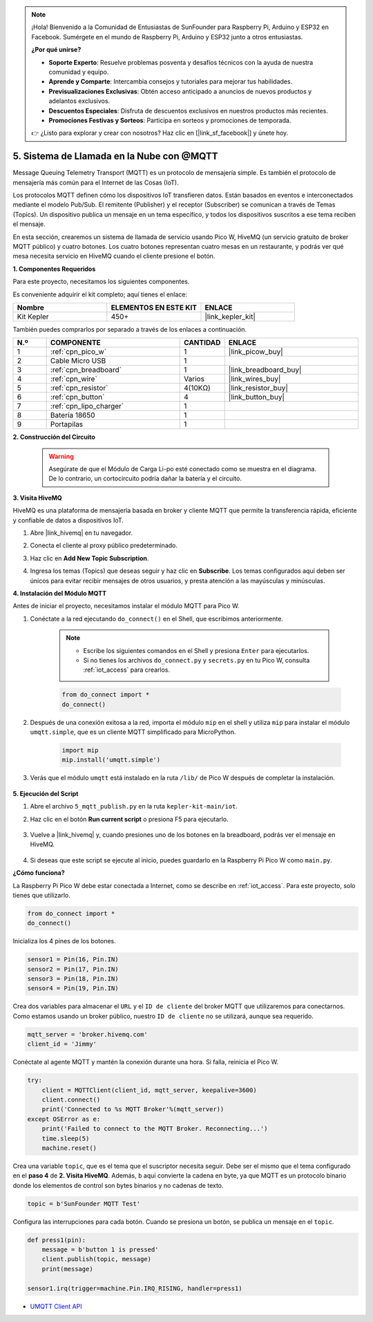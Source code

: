 .. note::

    ¡Hola! Bienvenido a la Comunidad de Entusiastas de SunFounder para Raspberry Pi, Arduino y ESP32 en Facebook. Sumérgete en el mundo de Raspberry Pi, Arduino y ESP32 junto a otros entusiastas.

    **¿Por qué unirse?**

    - **Soporte Experto**: Resuelve problemas posventa y desafíos técnicos con la ayuda de nuestra comunidad y equipo.
    - **Aprende y Comparte**: Intercambia consejos y tutoriales para mejorar tus habilidades.
    - **Previsualizaciones Exclusivas**: Obtén acceso anticipado a anuncios de nuevos productos y adelantos exclusivos.
    - **Descuentos Especiales**: Disfruta de descuentos exclusivos en nuestros productos más recientes.
    - **Promociones Festivas y Sorteos**: Participa en sorteos y promociones de temporada.

    👉 ¿Listo para explorar y crear con nosotros? Haz clic en [|link_sf_facebook|] y únete hoy.
.. _nt_mqtt_publish:


5. Sistema de Llamada en la Nube con @MQTT
================================================

Message Queuing Telemetry Transport (MQTT) es un protocolo de mensajería simple.
Es también el protocolo de mensajería más común para el Internet de las Cosas (IoT).

Los protocolos MQTT definen cómo los dispositivos IoT transfieren datos.
Están basados en eventos e interconectados mediante el modelo Pub/Sub.
El remitente (Publisher) y el receptor (Subscriber) se comunican a través de Temas (Topics).
Un dispositivo publica un mensaje en un tema específico, y todos los dispositivos suscritos a ese tema reciben el mensaje.

En esta sección, crearemos un sistema de llamada de servicio usando Pico W, HiveMQ (un servicio gratuito de broker MQTT público) y cuatro botones.
Los cuatro botones representan cuatro mesas en un restaurante, y podrás ver qué mesa necesita servicio en HiveMQ cuando el cliente presione el botón.

**1. Componentes Requeridos**

Para este proyecto, necesitamos los siguientes componentes. 

Es conveniente adquirir el kit completo; aquí tienes el enlace:

.. list-table::
    :widths: 20 20 20
    :header-rows: 1

    *   - Nombre	
        - ELEMENTOS EN ESTE KIT
        - ENLACE
    *   - Kit Kepler	
        - 450+
        - |link_kepler_kit|

También puedes comprarlos por separado a través de los enlaces a continuación.

.. list-table::
    :widths: 5 20 5 20
    :header-rows: 1

    *   - N.º
        - COMPONENTE	
        - CANTIDAD
        - ENLACE

    *   - 1
        - :ref:`cpn_pico_w`
        - 1
        - |link_picow_buy|
    *   - 2
        - Cable Micro USB
        - 1
        - 
    *   - 3
        - :ref:`cpn_breadboard`
        - 1
        - |link_breadboard_buy|
    *   - 4
        - :ref:`cpn_wire`
        - Varios
        - |link_wires_buy|
    *   - 5
        - :ref:`cpn_resistor`
        - 4(10KΩ)
        - |link_resistor_buy|
    *   - 6
        - :ref:`cpn_button`
        - 4
        - |link_button_buy|
    *   - 7
        - :ref:`cpn_lipo_charger`
        - 1
        -  
    *   - 8
        - Batería 18650
        - 1
        -  
    *   - 9
        - Portapilas
        - 1
        -  


**2. Construcción del Circuito**

    .. warning:: 
       
        Asegúrate de que el Módulo de Carga Li-po esté conectado como se muestra en el diagrama. De lo contrario, un cortocircuito podría dañar la batería y el circuito.

.. image:: img/wiring/5.mqtt_pub.png
    :width: 800

**3. Visita HiveMQ**

HiveMQ es una plataforma de mensajería basada en broker y cliente MQTT que permite la transferencia rápida, eficiente y confiable de datos a dispositivos IoT.

1. Abre |link_hivemq| en tu navegador.

2. Conecta el cliente al proxy público predeterminado.

   .. image:: img/mqtt-1.png

3. Haz clic en **Add New Topic Subscription**.

   .. image:: img/mqtt-2.png

4. Ingresa los temas (Topics) que deseas seguir y haz clic en **Subscribe**. Los temas configurados aquí deben ser únicos para evitar recibir mensajes de otros usuarios, y presta atención a las mayúsculas y minúsculas.

   .. image:: img/mqtt-3.png

**4. Instalación del Módulo MQTT**

Antes de iniciar el proyecto, necesitamos instalar el módulo MQTT para Pico W.

1. Conéctate a la red ejecutando ``do_connect()`` en el Shell, que escribimos anteriormente.

    .. note::
        * Escribe los siguientes comandos en el Shell y presiona ``Enter`` para ejecutarlos.
        * Si no tienes los archivos ``do_connect.py`` y ``secrets.py`` en tu Pico W, consulta :ref:`iot_access` para crearlos.

    .. code-block:: python

        from do_connect import *
        do_connect()

2. Después de una conexión exitosa a la red, importa el módulo ``mip`` en el shell y utiliza ``mip`` para instalar el módulo ``umqtt.simple``, que es un cliente MQTT simplificado para MicroPython.

    .. code-block:: python

        import mip
        mip.install('umqtt.simple')

3. Verás que el módulo ``umqtt`` está instalado en la ruta ``/lib/`` de Pico W después de completar la instalación.

    .. image:: img/5_calling_system1.png

**5. Ejecución del Script**

#. Abre el archivo ``5_mqtt_publish.py`` en la ruta ``kepler-kit-main/iot``.

#. Haz clic en el botón **Run current script** o presiona F5 para ejecutarlo.

    .. image:: img/5_calling_system2.png

#. Vuelve a |link_hivemq| y, cuando presiones uno de los botones en la breadboard, podrás ver el mensaje en HiveMQ.

    .. image:: img/mqtt-4.png
  

#. Si deseas que este script se ejecute al inicio, puedes guardarlo en la Raspberry Pi Pico W como ``main.py``.

**¿Cómo funciona?**

La Raspberry Pi Pico W debe estar conectada a Internet, como se describe en :ref:`iot_access`. Para este proyecto, solo tienes que utilizarlo.

.. code-block:: python

    from do_connect import *
    do_connect()

Inicializa los 4 pines de los botones.

.. code-block:: python

    sensor1 = Pin(16, Pin.IN)
    sensor2 = Pin(17, Pin.IN)
    sensor3 = Pin(18, Pin.IN)
    sensor4 = Pin(19, Pin.IN)

Crea dos variables para almacenar el ``URL`` y el ``ID de cliente`` del broker MQTT que utilizaremos para conectarnos.
Como estamos usando un broker público, nuestro ``ID de cliente`` no se utilizará, aunque sea requerido.

.. code-block:: python

    mqtt_server = 'broker.hivemq.com'
    client_id = 'Jimmy'

Conéctate al agente MQTT y mantén la conexión durante una hora. Si falla, reinicia el Pico W.

.. code-block:: python

    try:
        client = MQTTClient(client_id, mqtt_server, keepalive=3600)
        client.connect()
        print('Connected to %s MQTT Broker'%(mqtt_server))
    except OSError as e:
        print('Failed to connect to the MQTT Broker. Reconnecting...')
        time.sleep(5)
        machine.reset()

Crea una variable ``topic``, que es el tema que el suscriptor necesita seguir. Debe ser el mismo que el tema configurado en el **paso 4** de **2. Visita HiveMQ**.
Además, ``b`` aquí convierte la cadena en byte, ya que MQTT es un protocolo binario donde los elementos de control son bytes binarios y no cadenas de texto.

.. code-block:: python

    topic = b'SunFounder MQTT Test'

Configura las interrupciones para cada botón. Cuando se presiona un botón, se publica un mensaje en el ``topic``.

.. code-block:: python

    def press1(pin):
        message = b'button 1 is pressed'
        client.publish(topic, message)
        print(message)

    sensor1.irq(trigger=machine.Pin.IRQ_RISING, handler=press1)


* `UMQTT Client API  <https://pypi.org/project/micropython-umqtt.simple/>`_



.. https://www.tomshardware.com/how-to/send-and-receive-data-raspberry-pi-pico-w-mqtt